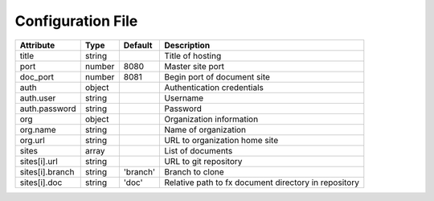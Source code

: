 .. _config_file:

Configuration File
******************

.. table::

    =================== =========== =========== ===============================
    Attribute           Type        Default     Description
    =================== =========== =========== ===============================
    title               string                  Title of hosting
    port                number      8080        Master site port
    doc_port            number      8081        Begin port of document site
    auth                object                  Authentication credentials
    auth.user           string                  Username
    auth.password       string                  Password
    org                 object                  Organization information
    org.name            string                  Name of organization
    org.url             string                  URL to organization home site
    sites               array                   List of documents
    sites[i].url        string                  URL to git repository
    sites[i].branch     string      'branch'    Branch to clone
    sites[i].doc        string      'doc'       Relative path to fx document
                                                directory in repository
    =================== =========== =========== ===============================
